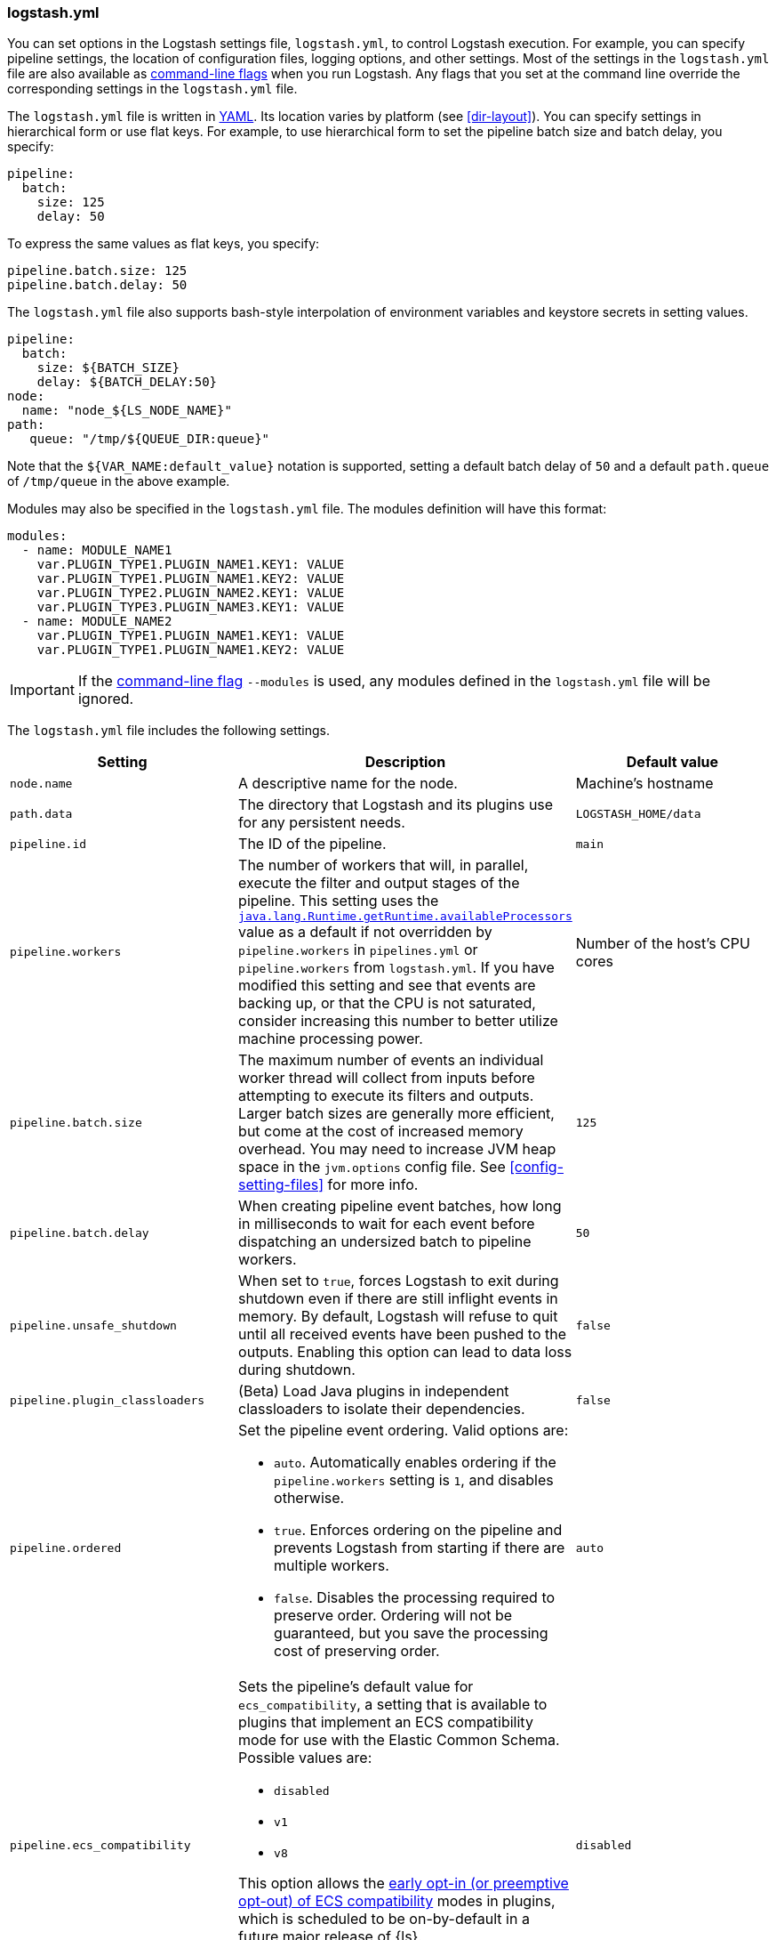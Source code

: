 [[logstash-settings-file]]
=== logstash.yml

You can set options in the Logstash settings file, `logstash.yml`, to control Logstash execution. For example,
you can specify pipeline settings, the location of configuration files, logging options, and other settings.
Most of the settings in the `logstash.yml` file are also available as <<command-line-flags,command-line flags>>
when you run Logstash. Any flags that you set at the command line override the corresponding settings in the
`logstash.yml` file.

The `logstash.yml` file is written in http://yaml.org/[YAML]. Its location varies by platform (see
<<dir-layout>>). You can specify settings in hierarchical form or use flat keys. For example, to use
hierarchical form to set the pipeline batch size and batch delay, you specify:

[source,yaml]
-------------------------------------------------------------------------------------
pipeline:
  batch:
    size: 125
    delay: 50
-------------------------------------------------------------------------------------

To express the same values as flat keys, you specify:

[source,yaml]
-------------------------------------------------------------------------------------
pipeline.batch.size: 125
pipeline.batch.delay: 50
-------------------------------------------------------------------------------------

The `logstash.yml` file also supports bash-style interpolation of environment variables and
keystore secrets in setting values.

[source,yaml]
-------------------------------------------------------------------------------------
pipeline:
  batch:
    size: ${BATCH_SIZE}
    delay: ${BATCH_DELAY:50}
node:
  name: "node_${LS_NODE_NAME}"
path:
   queue: "/tmp/${QUEUE_DIR:queue}"
-------------------------------------------------------------------------------------

Note that the `${VAR_NAME:default_value}` notation is supported, setting a default batch delay
of `50` and a default `path.queue` of `/tmp/queue` in the above example.

Modules may also be specified in the `logstash.yml` file. The modules definition will have
this format:

[source,yaml]
-------------------------------------------------------------------------------------
modules:
  - name: MODULE_NAME1
    var.PLUGIN_TYPE1.PLUGIN_NAME1.KEY1: VALUE
    var.PLUGIN_TYPE1.PLUGIN_NAME1.KEY2: VALUE
    var.PLUGIN_TYPE2.PLUGIN_NAME2.KEY1: VALUE
    var.PLUGIN_TYPE3.PLUGIN_NAME3.KEY1: VALUE
  - name: MODULE_NAME2
    var.PLUGIN_TYPE1.PLUGIN_NAME1.KEY1: VALUE
    var.PLUGIN_TYPE1.PLUGIN_NAME1.KEY2: VALUE
-------------------------------------------------------------------------------------

IMPORTANT: If the <<command-line-flags,command-line flag>> `--modules` is used, any modules defined in the `logstash.yml` file will be ignored.

The `logstash.yml` file includes the following settings. 

[options="header"]
|=======================================================================
| Setting | Description | Default value

| `node.name`
| A descriptive name for the node.
| Machine's hostname

| `path.data`
| The directory that Logstash and its plugins use for any persistent needs.
|`LOGSTASH_HOME/data`

| `pipeline.id`
| The ID of the pipeline.
| `main`

| `pipeline.workers` 
| The number of workers that will, in parallel, execute the filter and output
stages of the pipeline. This setting uses the
https://docs.oracle.com/javase/7/docs/api/java/lang/Runtime.html#availableProcessors()[`java.lang.Runtime.getRuntime.availableProcessors`]
value as a default if not overridden by `pipeline.workers` in `pipelines.yml` or
`pipeline.workers` from `logstash.yml`.  If you have modified this setting and
see that events are backing up, or that the CPU is not saturated, consider
increasing this number to better utilize machine processing power. 
| Number of the host's CPU cores

| `pipeline.batch.size`
| The maximum number of events an individual worker thread will collect from inputs
  before attempting to execute its filters and outputs.
  Larger batch sizes are generally more efficient, but come at the cost of increased memory
  overhead. You may need to increase JVM heap space in the `jvm.options` config file.
  See <<config-setting-files>> for more info.
| `125`

| `pipeline.batch.delay`
| When creating pipeline event batches, how long in milliseconds to wait for
  each event before dispatching an undersized batch to pipeline workers.
| `50`

| `pipeline.unsafe_shutdown`
| When set to `true`, forces Logstash to exit during shutdown even if there are still inflight events
  in memory. By default, Logstash will refuse to quit until all received events
  have been pushed to the outputs. Enabling this option can lead to data loss during shutdown.
| `false`

| `pipeline.plugin_classloaders`
| (Beta) Load Java plugins in independent classloaders to isolate their dependencies.
| `false`

| `pipeline.ordered`
a|
Set the pipeline event ordering. Valid options are:

* `auto`. Automatically enables ordering if the `pipeline.workers` setting is `1`, and disables otherwise.
* `true`. Enforces ordering on the pipeline and prevents Logstash from starting
if there are multiple workers.
* `false`. Disables the processing required to preserve order. Ordering will not be
guaranteed, but you save the processing cost of preserving order.

| `auto`

| `pipeline.ecs_compatibility`
a|
Sets the pipeline's default value for `ecs_compatibility`, a setting that is available to plugins that implement an ECS compatibility mode for use with the Elastic Common Schema.
Possible values are:

* `disabled`
* `v1`
* `v8`

This option allows the <<ecs-ls,early opt-in (or preemptive opt-out) of ECS compatibility>> modes in plugins,
which is scheduled to be on-by-default in a future major release of {ls}.

Values other than `disabled` are currently considered BETA, and may produce unintended consequences when upgrading {ls}.

| `disabled`

| `path.config`
| The path to the Logstash config for the main pipeline. If you specify a directory or wildcard,
  config files are read from the directory in alphabetical order.
| Platform-specific. See <<dir-layout>>.

| `config.string`
| A string that contains the pipeline configuration to use for the main pipeline. Use the same syntax as
  the config file.
| None

| `config.test_and_exit`
| When set to `true`, checks that the configuration is valid and then exits. Note that grok patterns are not checked for
  correctness with this setting. Logstash can read multiple config files from a directory. If you combine this
  setting with `log.level: debug`, Logstash will log the combined config file, annotating
  each config block with the source file it came from.
| `false`

| `config.reload.automatic`
| When set to `true`, periodically checks if the configuration has changed and reloads the configuration whenever it is changed.
  This can also be triggered manually through the SIGHUP signal.
| `false`

| `config.reload.interval`
| How often in seconds Logstash checks the config files for changes. Note that the unit qualifier (`s`) is required.
| `3s`

| `config.debug`
| When set to `true`, shows the fully compiled configuration as a debug log message. You must also set `log.level: debug`.
  WARNING: The log message will include any 'password' options passed to plugin configs as plaintext, and may result
  in plaintext passwords appearing in your logs!
| `false`

| `config.support_escapes`
| When set to `true`, quoted strings will process the following escape sequences: `\n` becomes a literal newline (ASCII 10). `\r` becomes a literal carriage return (ASCII 13). `\t` becomes a literal tab (ASCII 9). `\\` becomes a literal backslash `\`. `\"` becomes a literal double quotation mark. `\'` becomes a literal quotation mark.
| `false`

| `modules`
| When configured, `modules` must be in the nested YAML structure described above this table.
| None

| `queue.type`
| The internal queuing model to use for event buffering. Specify `memory` for legacy in-memory based queuing, or `persisted` for disk-based ACKed queueing (<<persistent-queues,persistent queues>>).
| `memory`

| `path.queue`
| The directory path where the data files will be stored when persistent queues are enabled (`queue.type: persisted`).
| `path.data/queue`

| `queue.page_capacity`
| The size of the page data files used when persistent queues are enabled (`queue.type: persisted`). The queue data consists of append-only data files separated into pages.
| 64mb

| `queue.max_events`
| The maximum number of unread events in the queue when persistent queues are enabled (`queue.type: persisted`).
| 0 (unlimited)

| `queue.max_bytes`
| The total capacity of the queue in number of bytes. Make sure the capacity of your disk drive is greater than the value you specify here. If both `queue.max_events` and `queue.max_bytes` are specified, Logstash uses whichever criteria is reached first.
| 1024mb (1g)

| `queue.checkpoint.acks`
| The maximum number of ACKed events before forcing a checkpoint when persistent queues are enabled (`queue.type: persisted`). Specify `queue.checkpoint.acks: 0` to set this value to unlimited.
|1024

| `queue.checkpoint.writes`
| The maximum number of written events before forcing a checkpoint when persistent queues are enabled (`queue.type: persisted`). Specify `queue.checkpoint.writes: 0` to set this value to unlimited.
| 1024

| `queue.checkpoint.retry`
| When enabled, Logstash will retry four times per attempted checkpoint write for any checkpoint writes that fail. Any subsequent errors are not retried. This is a workaround for failed checkpoint writes that have been seen only on Windows platform, filesystems with non-standard behavior such as SANs and is not recommended except in those specific circumstances.
| `true`

| `queue.drain`
| When enabled, Logstash waits until the persistent queue is drained before shutting down.
| `false`

| `dead_letter_queue.enable`
| Flag to instruct Logstash to enable the DLQ feature supported by plugins.
| `false`

| `dead_letter_queue.max_bytes`
| The maximum size of each dead letter queue. Entries will be dropped if they
  would increase the size of the dead letter queue beyond this setting.
| `1024mb`

| `dead_letter_queue.storage_policy`
| Defines the action to take when the dead_letter_queue.max_bytes setting is reached: `drop_newer` stops accepting new values that would push the file size over the limit, and `drop_older` removes the oldest events to make space for new ones.
| `drop_newer`

| `path.dead_letter_queue`
| The directory path where the data files will be stored for the dead-letter queue.
| `path.data/dead_letter_queue`

| `api.enabled`
|  The HTTP API is enabled by default. It can be disabled, but features that rely on it will not work as intended.
| `true`

| `api.environment`
| The API returns the provided string as a part of its response. Setting your environment may help to disambiguate between similarly-named nodes in production vs test environments.
| `production`

| `api.http.host`
| The bind address for the HTTP API endpoint.
  By default, the {ls} HTTP API binds only to the local loopback interface.
  When configured securely (`api.ssl.enabled: true` and `api.auth.type: basic`), the HTTP API binds to _all_ available interfaces.
| `"127.0.0.1"`

| `api.http.port`
| The bind port for the HTTP API endpoint.
| `9600-9700`

| `api.ssl.enabled`
| Set to `true` to enable SSL on the HTTP API.
  Doing so requires both `api.ssl.keystore.path` and `api.ssl.keystore.password` to be set.
| `false`

| `api.ssl.keystore.path`
| The path to a valid JKS or PKCS12 keystore for use in securing the {ls} API.
  The keystore must be password-protected, and must contain a single certificate chain and a private key.
  This setting is ignored unless `api.ssl.enabled` is set to `true`.
| _N/A_

| `api.ssl.keystore.password`
| The password to the keystore provided with `api.ssl.keystore.path`.
  This setting is ignored unless `api.ssl.enabled` is set to `true`.
| _N/A_

| `api.auth.type`
| Set to `basic` to require HTTP Basic auth on the API using the credentials supplied with `api.auth.basic.username` and `api.auth.basic.password`.
| `none`

| `api.auth.basic.username`
| The username to require for HTTP Basic auth
  Ignored unless `api.auth.type` is set to `basic`.
| _N/A_

| `api.auth.basic.password`
| The password to require for HTTP Basic auth
Ignored unless `api.auth.type` is set to `basic`.
| _N/A_

| `log.level`
a|
The log level. Valid options are:

* `fatal`
* `error`
* `warn`
* `info`
* `debug`
* `trace`

| `info`

| `log.format`
| The log format. Set to `json` to log in JSON format, or `plain` to use `Object#.inspect`.
| `plain`

| `path.logs`
| The directory where Logstash will write its log to.
| `LOGSTASH_HOME/logs`

| `pipeline.separate_logs`
|  This a boolean setting to enable separation of logs per pipeline in different log files. If enabled Logstash will create a different log file for each pipeline,
using the pipeline.id as name of the file. The destination directory is taken from the `path.log`s setting. When there are many pipelines configured in Logstash,
separating each log lines per pipeline could be helpful in case you need to troubleshoot what’s happening in a single pipeline, without interference of the other ones.
| `false`

| `path.plugins`
| Where to find custom plugins. You can specify this setting multiple times to include
  multiple paths. Plugins are expected to be in a specific directory hierarchy:
  `PATH/logstash/TYPE/NAME.rb` where `TYPE` is `inputs`, `filters`, `outputs`, or `codecs`,
  and `NAME` is the name of the plugin.
| Platform-specific. See <<dir-layout>>.

| `password_policy.mode`
| Raises either `WARN` or `ERROR` message when password requirements are not met.
| `WARN`

| `password_policy.length`
| Minimum number of characters required for a valid password.
| 8

| `password_policy.include`
| Validates passwords based on `upper`, `lower`, `digit` and `symbol` requirements. When a character type is `REQUIRED`, Logstash will `WARN` or `ERROR` according to the `password_policy.mode` if the character type is not included in the password. Valid entries are `REQUIRED` and `OPTIONAL`.
| `upper`: `REQUIRED`

`lower`: `REQUIRED`

`digit`: `REQUIRED`

`symbol`: `OPTIONAL`
|=======================================================================
